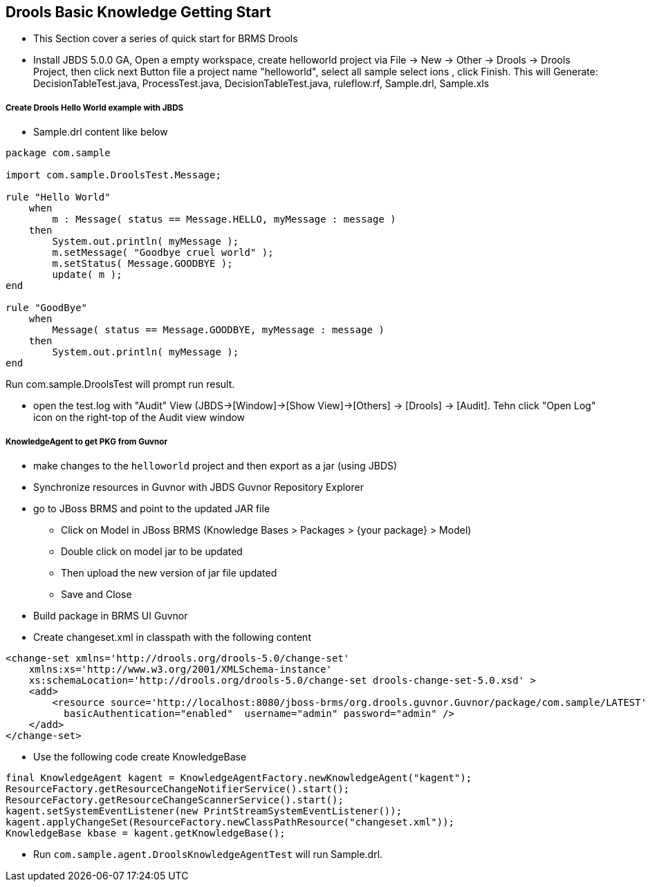 Drools Basic Knowledge Getting Start
------------------------------------

* This Section cover a series of quick start for BRMS Drools

* Install JBDS 5.0.0 GA, Open a empty workspace, create helloworld project via File -> New -> Other -> Drools -> Drools Project, then click next Button file a project name "helloworld", select all sample select
ions , click Finish. This will Generate: DecisionTableTest.java, ProcessTest.java, DecisionTableTest.java, ruleflow.rf, Sample.drl, Sample.xls


Create Drools Hello World example with JBDS
+++++++++++++++++++++++++++++++++++++++++++

* Sample.drl content like below
----
package com.sample
 
import com.sample.DroolsTest.Message;
 
rule "Hello World"
    when
        m : Message( status == Message.HELLO, myMessage : message )
    then
        System.out.println( myMessage );
        m.setMessage( "Goodbye cruel world" );
        m.setStatus( Message.GOODBYE );
        update( m );
end

rule "GoodBye"
    when
        Message( status == Message.GOODBYE, myMessage : message )
    then
        System.out.println( myMessage );
end
----
Run com.sample.DroolsTest will prompt run result.

* open the test.log with "Audit" View (JBDS->[Window]->[Show View]->[Others] -> [Drools] -> [Audit]. Tehn click "Open Log" icon on the right-top of the Audit view window

KnowledgeAgent to get PKG from Guvnor
+++++++++++++++++++++++++++++++++++++

* make changes to the `helloworld` project and then export as a jar (using JBDS)

* Synchronize resources in Guvnor with JBDS Guvnor Repository Explorer

* go to JBoss BRMS and point to the updated JAR file
** Click on Model in JBoss BRMS (Knowledge Bases > Packages > {your package} > Model)
** Double click on model jar to be updated
** Then upload the new version of jar file updated
** Save and Close

* Build package in BRMS UI Guvnor

* Create changeset.xml in classpath with the following content
----
<change-set xmlns='http://drools.org/drools-5.0/change-set'
    xmlns:xs='http://www.w3.org/2001/XMLSchema-instance'
    xs:schemaLocation='http://drools.org/drools-5.0/change-set drools-change-set-5.0.xsd' >
    <add>
        <resource source='http://localhost:8080/jboss-brms/org.drools.guvnor.Guvnor/package/com.sample/LATEST' type='PKG' 
          basicAuthentication="enabled"  username="admin" password="admin" />
    </add> 
</change-set>
----

* Use the following code create KnowledgeBase
----
final KnowledgeAgent kagent = KnowledgeAgentFactory.newKnowledgeAgent("kagent");    
ResourceFactory.getResourceChangeNotifierService().start();
ResourceFactory.getResourceChangeScannerService().start();
kagent.setSystemEventListener(new PrintStreamSystemEventListener());
kagent.applyChangeSet(ResourceFactory.newClassPathResource("changeset.xml"));       
KnowledgeBase kbase = kagent.getKnowledgeBase();
----

* Run `com.sample.agent.DroolsKnowledgeAgentTest` will run Sample.drl.

